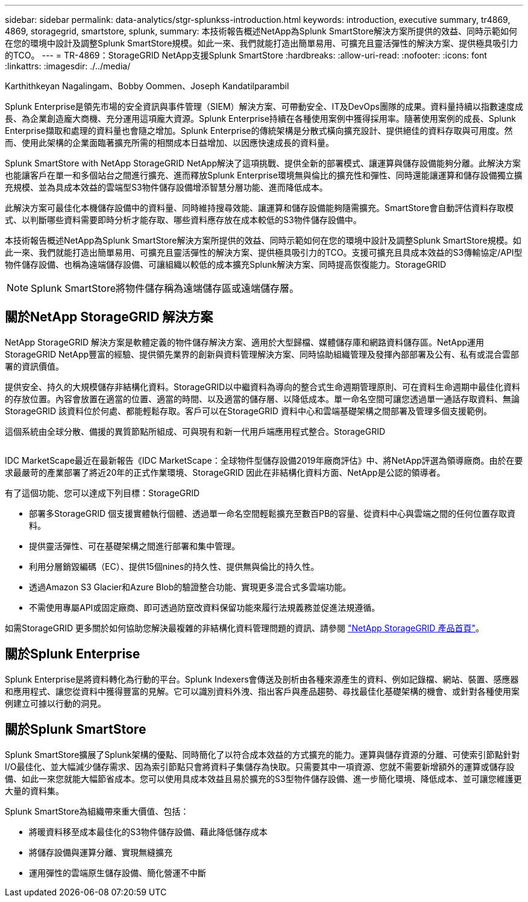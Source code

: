 ---
sidebar: sidebar 
permalink: data-analytics/stgr-splunkss-introduction.html 
keywords: introduction, executive summary, tr4869, 4869, storagegrid, smartstore, splunk, 
summary: 本技術報告概述NetApp為Splunk SmartStore解決方案所提供的效益、同時示範如何在您的環境中設計及調整Splunk SmartStore規模。如此一來、我們就能打造出簡單易用、可擴充且靈活彈性的解決方案、提供極具吸引力的TCO。 
---
= TR-4869：StorageGRID NetApp支援Splunk SmartStore
:hardbreaks:
:allow-uri-read: 
:nofooter: 
:icons: font
:linkattrs: 
:imagesdir: ./../media/


Karthithkeyan Nagalingam、Bobby Oommen、Joseph Kandatilparambil

[role="lead"]
Splunk Enterprise是領先市場的安全資訊與事件管理（SIEM）解決方案、可帶動安全、IT及DevOps團隊的成果。資料量持續以指數速度成長、為企業創造龐大商機、充分運用這項龐大資源。Splunk Enterprise持續在各種使用案例中獲得採用率。隨著使用案例的成長、Splunk Enterprise擷取和處理的資料量也會隨之增加。Splunk Enterprise的傳統架構是分散式橫向擴充設計、提供絕佳的資料存取與可用度。然而、使用此架構的企業面臨著擴充所需的相關成本日益增加、以因應快速成長的資料量。

Splunk SmartStore with NetApp StorageGRID NetApp解決了這項挑戰、提供全新的部署模式、讓運算與儲存設備能夠分離。此解決方案也能讓客戶在單一和多個站台之間進行擴充、進而釋放Splunk Enterprise環境無與倫比的擴充性和彈性、同時還能讓運算和儲存設備獨立擴充規模、並為具成本效益的雲端型S3物件儲存設備增添智慧分層功能、進而降低成本。

此解決方案可最佳化本機儲存設備中的資料量、同時維持搜尋效能、讓運算和儲存設備能夠隨需擴充。SmartStore會自動評估資料存取模式、以判斷哪些資料需要即時分析才能存取、哪些資料應存放在成本較低的S3物件儲存設備中。

本技術報告概述NetApp為Splunk SmartStore解決方案所提供的效益、同時示範如何在您的環境中設計及調整Splunk SmartStore規模。如此一來、我們就能打造出簡單易用、可擴充且靈活彈性的解決方案、提供極具吸引力的TCO。支援可擴充且具成本效益的S3傳輸協定/API型物件儲存設備、也稱為遠端儲存設備、可讓組織以較低的成本擴充Splunk解決方案、同時提高恢復能力。StorageGRID


NOTE: Splunk SmartStore將物件儲存稱為遠端儲存區或遠端儲存層。



== 關於NetApp StorageGRID 解決方案

NetApp StorageGRID 解決方案是軟體定義的物件儲存解決方案、適用於大型歸檔、媒體儲存庫和網路資料儲存區。NetApp運用StorageGRID NetApp豐富的經驗、提供領先業界的創新與資料管理解決方案、同時協助組織管理及發揮內部部署及公有、私有或混合雲部署的資訊價值。

提供安全、持久的大規模儲存非結構化資料。StorageGRID以中繼資料為導向的整合式生命週期管理原則、可在資料生命週期中最佳化資料的存放位置。內容會放置在適當的位置、適當的時間、以及適當的儲存層、以降低成本。單一命名空間可讓您透過單一通話存取資料、無論StorageGRID 該資料位於何處、都能輕鬆存取。客戶可以在StorageGRID 資料中心和雲端基礎架構之間部署及管理多個支援範例。

這個系統由全球分散、備援的異質節點所組成、可與現有和新一代用戶端應用程式整合。StorageGRID

image:stgr-splunkss-image1.png[""]

IDC MarketScape最近在最新報告《IDC MarketScape：全球物件型儲存設備2019年廠商評估》中、將NetApp評選為領導廠商。由於在要求最嚴苛的產業部署了將近20年的正式作業環境、StorageGRID 因此在非結構化資料方面、NetApp是公認的領導者。

有了這個功能、您可以達成下列目標：StorageGRID

* 部署多StorageGRID 個支援實體執行個體、透過單一命名空間輕鬆擴充至數百PB的容量、從資料中心與雲端之間的任何位置存取資料。
* 提供靈活彈性、可在基礎架構之間進行部署和集中管理。
* 利用分層銷毀編碼（EC）、提供15個nines的持久性、提供無與倫比的持久性。
* 透過Amazon S3 Glacier和Azure Blob的驗證整合功能、實現更多混合式多雲端功能。
* 不需使用專屬API或固定廠商、即可透過防竄改資料保留功能來履行法規義務並促進法規遵循。


如需StorageGRID 更多關於如何協助您解決最複雜的非結構化資料管理問題的資訊、請參閱 https://www.netapp.com/data-storage/storagegrid/["NetApp StorageGRID 產品首頁"^]。



== 關於Splunk Enterprise

Splunk Enterprise是將資料轉化為行動的平台。Splunk Indexers會傳送及剖析由各種來源產生的資料、例如記錄檔、網站、裝置、感應器和應用程式、讓您從資料中獲得豐富的見解。它可以識別資料外洩、指出客戶與產品趨勢、尋找最佳化基礎架構的機會、或針對各種使用案例建立可據以行動的洞見。



== 關於Splunk SmartStore

Splunk SmartStore擴展了Splunk架構的優點、同時簡化了以符合成本效益的方式擴充的能力。運算與儲存資源的分離、可使索引節點針對I/O最佳化、並大幅減少儲存需求、因為索引節點只會將資料子集儲存為快取。只需要其中一項資源、您就不需要新增額外的運算或儲存設備、如此一來您就能大幅節省成本。您可以使用具成本效益且易於擴充的S3型物件儲存設備、進一步簡化環境、降低成本、並可讓您維護更大量的資料集。

Splunk SmartStore為組織帶來重大價值、包括：

* 將暖資料移至成本最佳化的S3物件儲存設備、藉此降低儲存成本
* 將儲存設備與運算分離、實現無縫擴充
* 運用彈性的雲端原生儲存設備、簡化營運不中斷

